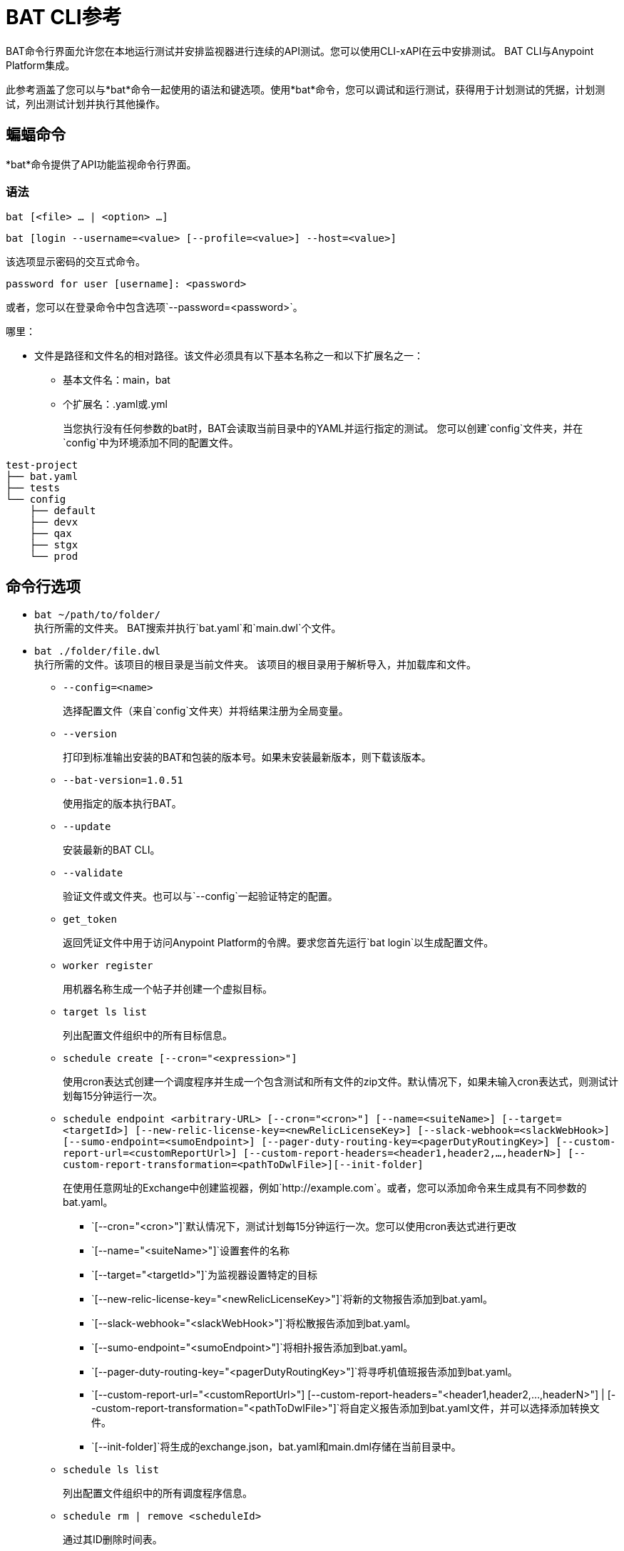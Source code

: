 =  BAT CLI参考

BAT命令行界面允许您在本地运行测试并安排监视器进行连续的API测试。您可以使用CLI-xAPI在云中安排测试。 BAT CLI与Anypoint Platform集成。

此参考涵盖了您可以与*bat*命令一起使用的语法和键选项。使用*bat*命令，您可以调试和运行测试，获得用于计划测试的凭据，计划测试，列出测试计划并执行其他操作。

== 蝙蝠命令

*bat*命令提供了API功能监视命令行界面。

=== 语法

`bat [<file> ... | <option> ...]`

`bat [login --username=<value> [--profile=<value>] --host=<value>]`

该选项显示密码的交互式命令。

`password for user [username]: <password>`

或者，您可以在登录命令中包含选项`--password=<password>`。

哪里：

* 文件是路径和文件名的相对路径。该文件必须具有以下基本名称之一和以下扩展名之一：
+
** 基本文件名：main，bat
** 个扩展名：.yaml或.yml
+
当您执行没有任何参数的bat时，BAT会读取当前目录中的YAML并运行指定的测试。
您可以创建`config`文件夹，并在`config`中为环境添加不同的配置文件。

----
test-project
├── bat.yaml
├── tests
└── config
    ├── default
    ├── devx
    ├── qax
    ├── stgx
    └── prod
----

== 命令行选项

*  `bat ~/path/to/folder/` +
执行所需的文件夹。 BAT搜索并执行`bat.yaml`和`main.dwl`个文件。
*  `bat ./folder/file.dwl` +
执行所需的文件。该项目的根目录是当前文件夹。
该项目的根目录用于解析导入，并加载库和文件。
**  `--config=<name>`
+
选择配置文件（来自`config`文件夹）并将结果注册为全局变量。
+
**  `--version`
+
打印到标准输出安装的BAT和包装的版本号。如果未安装最新版本，则下载该版本。
+
**  `--bat-version=1.0.51`
+
使用指定的版本执行BAT。
+
**  `--update`
+
安装最新的BAT CLI。
+
**  `--validate`
+
验证文件或文件夹。也可以与`--config`一起验证特定的配置。
+
**  `get_token`
+
返回凭证文件中用于访问Anypoint Platform的令牌。要求您首先运行`bat login`以生成配置文件。
+
**  `worker register`
+
用机器名称生成一个帖子并创建一个虚拟目标。
+
**  `target ls list`
+
列出配置文件组织中的所有目标信息。
+
**  `schedule create [--cron="<expression>"]`
+
使用cron表达式创建一个调度程序并生成一个包含测试和所有文件的zip文件。默认情况下，如果未输入cron表达式，则测试计划每15分钟运行一次。
+
**  `schedule endpoint <arbitrary-URL> [--cron="<cron>"] [--name=<suiteName>] [--target=<targetId>] [--new-relic-license-key=<newRelicLicenseKey>] [--slack-webhook=<slackWebHook>] [--sumo-endpoint=<sumoEndpoint>] [--pager-duty-routing-key=<pagerDutyRoutingKey>] [--custom-report-url=<customReportUrl>] [--custom-report-headers=<header1,header2,...,headerN>] [--custom-report-transformation=<pathToDwlFile>][--init-folder]`
+
在使用任意网址的Exchange中创建监视器，例如`+http://example.com+`。或者，您可以添加命令来生成具有不同参数的bat.yaml。
+
***  `[--cron="<cron>"]`默认情况下，测试计划每15分钟运行一次。您可以使用cron表达式进行更改
+
+
***  `[--name="<suiteName>"]`设置套件的名称
+
+
***  `[--target="<targetId>"]`为监视器设置特定的目标
+
+
***  `[--new-relic-license-key="<newRelicLicenseKey>"]`将新的文物报告添加到bat.yaml。
+
+
***  `[--slack-webhook="<slackWebHook>"]`将松散报告添加到bat.yaml。
+
+
***  `[--sumo-endpoint="<sumoEndpoint>"]`将相扑报告添加到bat.yaml。
+
+
***  `[--pager-duty-routing-key="<pagerDutyRoutingKey>"]`将寻呼机值班报告添加到bat.yaml。
+
+
***  `[--custom-report-url="<customReportUrl>"] [--custom-report-headers="<header1,header2,...,headerN>"] | [--custom-report-transformation="<pathToDwlFile>"]`将自定义报告添加到bat.yaml文件，并可以选择添加转换文件。
+
+
***  `[--init-folder]`将生成的exchange.json，bat.yaml和main.dml存储在当前目录中。
+
**  `schedule ls list`
+
列出配置文件组织中的所有调度程序信息。
+
**  `schedule rm | remove <scheduleId>`
+
通过其ID删除时间表。
+
**  `--username=<value>`
+
Value是Anypoint Platform用户名。
+
**  `--password=<value>`
+
值是Anypoint Platform用户名的密码。

**  `--profile=<value>`
+
简介是：
+
*** 用于访问Anypoint Platform位置并保留BAT会话之间的登录信息的配置文件的名称。使用此选项无需在会话之间重新登录。可选的。
*** 用于调度端点的配置文件的名称，可以与您使用的BAT登录配置文件不同。默认情况下，BAT使用登录配置文件进行计划。可选的。
+
**  `--init-folder`
+
存储通过在当前目录中创建监视器生成的文件exchange.json和main.dwl。可选的。
**  `--init`
+
与设置基本项目文件夹的`bat init`命令相同。该文件夹包含以下文件：
+
----
bat.yaml
tests/
tests/HelloWorld.dwl
config/
config/default.dwl
config/prod.dwl
config/dev.dwl
----

==  BAT命令示例

* 从bat.yaml文件运行多个测试文件。
+
`bat bat.yaml`
+
* 运行一个文件。
+
`bat ./test/myFile.dwl`
* 确定安装的版本。
+
`bat --version`
+
如果您没有最新版本，输出示例如下：
+
----
Updating Version: You have an older BAT version.
The new version will be downloaded in /Users/<username>/.bat/bat-cli-1.0.51
Downloading version 1.0.51. Please wait`.......................
BAT Wrapper: 1.0.53
BAT Version: 1.0.51
----

== 另请参阅

*  link:/api-functional-monitoring/bat-schedule-test-task[安排测试]
